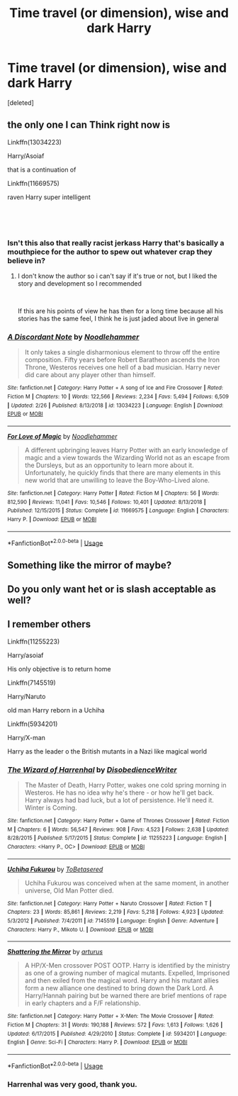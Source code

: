 #+TITLE: Time travel (or dimension), wise and dark Harry

* Time travel (or dimension), wise and dark Harry
:PROPERTIES:
:Score: 17
:DateUnix: 1553780968.0
:DateShort: 2019-Mar-28
:FlairText: Request
:END:
[deleted]


** the only one I can Think right now is

Linkffn(13034223)

Harry/Asoiaf

that is a continuation of

Linkffn(11669575)

raven Harry super intelligent

​

​
:PROPERTIES:
:Author: oguh20
:Score: 3
:DateUnix: 1553791396.0
:DateShort: 2019-Mar-28
:END:

*** Isn't this also that really racist jerkass Harry that's basically a mouthpiece for the author to spew out whatever crap they believe in?
:PROPERTIES:
:Author: Raesong
:Score: 6
:DateUnix: 1553795098.0
:DateShort: 2019-Mar-28
:END:

**** I don't know the author so i can't say if it's true or not, but I liked the story and development so I recommended

​

If this are his points of view he has then for a long time because all his stories has the same feel, I think he is just jaded about live in general
:PROPERTIES:
:Author: oguh20
:Score: 2
:DateUnix: 1553795544.0
:DateShort: 2019-Mar-28
:END:


*** [[https://www.fanfiction.net/s/13034223/1/][*/A Discordant Note/*]] by [[https://www.fanfiction.net/u/5241558/Noodlehammer][/Noodlehammer/]]

#+begin_quote
  It only takes a single disharmonious element to throw off the entire composition. Fifty years before Robert Baratheon ascends the Iron Throne, Westeros receives one hell of a bad musician. Harry never did care about any player other than himself.
#+end_quote

^{/Site/:} ^{fanfiction.net} ^{*|*} ^{/Category/:} ^{Harry} ^{Potter} ^{+} ^{A} ^{song} ^{of} ^{Ice} ^{and} ^{Fire} ^{Crossover} ^{*|*} ^{/Rated/:} ^{Fiction} ^{M} ^{*|*} ^{/Chapters/:} ^{10} ^{*|*} ^{/Words/:} ^{122,566} ^{*|*} ^{/Reviews/:} ^{2,234} ^{*|*} ^{/Favs/:} ^{5,494} ^{*|*} ^{/Follows/:} ^{6,509} ^{*|*} ^{/Updated/:} ^{2/26} ^{*|*} ^{/Published/:} ^{8/13/2018} ^{*|*} ^{/id/:} ^{13034223} ^{*|*} ^{/Language/:} ^{English} ^{*|*} ^{/Download/:} ^{[[http://www.ff2ebook.com/old/ffn-bot/index.php?id=13034223&source=ff&filetype=epub][EPUB]]} ^{or} ^{[[http://www.ff2ebook.com/old/ffn-bot/index.php?id=13034223&source=ff&filetype=mobi][MOBI]]}

--------------

[[https://www.fanfiction.net/s/11669575/1/][*/For Love of Magic/*]] by [[https://www.fanfiction.net/u/5241558/Noodlehammer][/Noodlehammer/]]

#+begin_quote
  A different upbringing leaves Harry Potter with an early knowledge of magic and a view towards the Wizarding World not as an escape from the Dursleys, but as an opportunity to learn more about it. Unfortunately, he quickly finds that there are many elements in this new world that are unwilling to leave the Boy-Who-Lived alone.
#+end_quote

^{/Site/:} ^{fanfiction.net} ^{*|*} ^{/Category/:} ^{Harry} ^{Potter} ^{*|*} ^{/Rated/:} ^{Fiction} ^{M} ^{*|*} ^{/Chapters/:} ^{56} ^{*|*} ^{/Words/:} ^{812,590} ^{*|*} ^{/Reviews/:} ^{11,041} ^{*|*} ^{/Favs/:} ^{10,546} ^{*|*} ^{/Follows/:} ^{10,401} ^{*|*} ^{/Updated/:} ^{8/13/2018} ^{*|*} ^{/Published/:} ^{12/15/2015} ^{*|*} ^{/Status/:} ^{Complete} ^{*|*} ^{/id/:} ^{11669575} ^{*|*} ^{/Language/:} ^{English} ^{*|*} ^{/Characters/:} ^{Harry} ^{P.} ^{*|*} ^{/Download/:} ^{[[http://www.ff2ebook.com/old/ffn-bot/index.php?id=11669575&source=ff&filetype=epub][EPUB]]} ^{or} ^{[[http://www.ff2ebook.com/old/ffn-bot/index.php?id=11669575&source=ff&filetype=mobi][MOBI]]}

--------------

*FanfictionBot*^{2.0.0-beta} | [[https://github.com/tusing/reddit-ffn-bot/wiki/Usage][Usage]]
:PROPERTIES:
:Author: FanfictionBot
:Score: 1
:DateUnix: 1553791404.0
:DateShort: 2019-Mar-28
:END:


** Something like the mirror of maybe?
:PROPERTIES:
:Author: snow_angel022968
:Score: 1
:DateUnix: 1553814814.0
:DateShort: 2019-Mar-29
:END:


** Do you only want het or is slash acceptable as well?
:PROPERTIES:
:Author: allienne
:Score: 1
:DateUnix: 1553816609.0
:DateShort: 2019-Mar-29
:END:


** I remember others

Linkffn(11255223)

Harry/asoiaf

His only objective is to return home

Linkffn(7145519)

Harry/Naruto

old man Harry reborn in a Uchiha

Linkffn(5934201)

Harry/X-man

Harry as the leader o the British mutants in a Nazi like magical world
:PROPERTIES:
:Author: oguh20
:Score: 1
:DateUnix: 1553822420.0
:DateShort: 2019-Mar-29
:END:

*** [[https://www.fanfiction.net/s/11255223/1/][*/The Wizard of Harrenhal/*]] by [[https://www.fanfiction.net/u/1228238/DisobedienceWriter][/DisobedienceWriter/]]

#+begin_quote
  The Master of Death, Harry Potter, wakes one cold spring morning in Westeros. He has no idea why he's there - or how he'll get back. Harry always had bad luck, but a lot of persistence. He'll need it. Winter is Coming.
#+end_quote

^{/Site/:} ^{fanfiction.net} ^{*|*} ^{/Category/:} ^{Harry} ^{Potter} ^{+} ^{Game} ^{of} ^{Thrones} ^{Crossover} ^{*|*} ^{/Rated/:} ^{Fiction} ^{M} ^{*|*} ^{/Chapters/:} ^{6} ^{*|*} ^{/Words/:} ^{56,547} ^{*|*} ^{/Reviews/:} ^{908} ^{*|*} ^{/Favs/:} ^{4,523} ^{*|*} ^{/Follows/:} ^{2,638} ^{*|*} ^{/Updated/:} ^{8/28/2015} ^{*|*} ^{/Published/:} ^{5/17/2015} ^{*|*} ^{/Status/:} ^{Complete} ^{*|*} ^{/id/:} ^{11255223} ^{*|*} ^{/Language/:} ^{English} ^{*|*} ^{/Characters/:} ^{<Harry} ^{P.,} ^{OC>} ^{*|*} ^{/Download/:} ^{[[http://www.ff2ebook.com/old/ffn-bot/index.php?id=11255223&source=ff&filetype=epub][EPUB]]} ^{or} ^{[[http://www.ff2ebook.com/old/ffn-bot/index.php?id=11255223&source=ff&filetype=mobi][MOBI]]}

--------------

[[https://www.fanfiction.net/s/7145519/1/][*/Uchiha Fukurou/*]] by [[https://www.fanfiction.net/u/1541756/ToBetasered][/ToBetasered/]]

#+begin_quote
  Uchiha Fukurou was conceived when at the same moment, in another universe, Old Man Potter died.
#+end_quote

^{/Site/:} ^{fanfiction.net} ^{*|*} ^{/Category/:} ^{Harry} ^{Potter} ^{+} ^{Naruto} ^{Crossover} ^{*|*} ^{/Rated/:} ^{Fiction} ^{T} ^{*|*} ^{/Chapters/:} ^{23} ^{*|*} ^{/Words/:} ^{85,861} ^{*|*} ^{/Reviews/:} ^{2,219} ^{*|*} ^{/Favs/:} ^{5,218} ^{*|*} ^{/Follows/:} ^{4,923} ^{*|*} ^{/Updated/:} ^{5/3/2012} ^{*|*} ^{/Published/:} ^{7/4/2011} ^{*|*} ^{/id/:} ^{7145519} ^{*|*} ^{/Language/:} ^{English} ^{*|*} ^{/Genre/:} ^{Adventure} ^{*|*} ^{/Characters/:} ^{Harry} ^{P.,} ^{Mikoto} ^{U.} ^{*|*} ^{/Download/:} ^{[[http://www.ff2ebook.com/old/ffn-bot/index.php?id=7145519&source=ff&filetype=epub][EPUB]]} ^{or} ^{[[http://www.ff2ebook.com/old/ffn-bot/index.php?id=7145519&source=ff&filetype=mobi][MOBI]]}

--------------

[[https://www.fanfiction.net/s/5934201/1/][*/Shattering the Mirror/*]] by [[https://www.fanfiction.net/u/2139446/arturus][/arturus/]]

#+begin_quote
  A HP/X-Men crossover POST OOTP. Harry is identified by the ministry as one of a growing number of magical mutants. Expelled, Imprisoned and then exiled from the magical word. Harry and his mutant allies form a new alliance one destined to bring down the Dark Lord. A Harry/Hannah pairing but be warned there are brief mentions of rape in early chapters and a F/F relationship.
#+end_quote

^{/Site/:} ^{fanfiction.net} ^{*|*} ^{/Category/:} ^{Harry} ^{Potter} ^{+} ^{X-Men:} ^{The} ^{Movie} ^{Crossover} ^{*|*} ^{/Rated/:} ^{Fiction} ^{M} ^{*|*} ^{/Chapters/:} ^{31} ^{*|*} ^{/Words/:} ^{190,188} ^{*|*} ^{/Reviews/:} ^{572} ^{*|*} ^{/Favs/:} ^{1,613} ^{*|*} ^{/Follows/:} ^{1,626} ^{*|*} ^{/Updated/:} ^{6/17/2015} ^{*|*} ^{/Published/:} ^{4/29/2010} ^{*|*} ^{/Status/:} ^{Complete} ^{*|*} ^{/id/:} ^{5934201} ^{*|*} ^{/Language/:} ^{English} ^{*|*} ^{/Genre/:} ^{Sci-Fi} ^{*|*} ^{/Characters/:} ^{Harry} ^{P.} ^{*|*} ^{/Download/:} ^{[[http://www.ff2ebook.com/old/ffn-bot/index.php?id=5934201&source=ff&filetype=epub][EPUB]]} ^{or} ^{[[http://www.ff2ebook.com/old/ffn-bot/index.php?id=5934201&source=ff&filetype=mobi][MOBI]]}

--------------

*FanfictionBot*^{2.0.0-beta} | [[https://github.com/tusing/reddit-ffn-bot/wiki/Usage][Usage]]
:PROPERTIES:
:Author: FanfictionBot
:Score: 1
:DateUnix: 1553822439.0
:DateShort: 2019-Mar-29
:END:


*** Harrenhal was very good, thank you.
:PROPERTIES:
:Author: hyphenomicon
:Score: 1
:DateUnix: 1553844780.0
:DateShort: 2019-Mar-29
:END:
